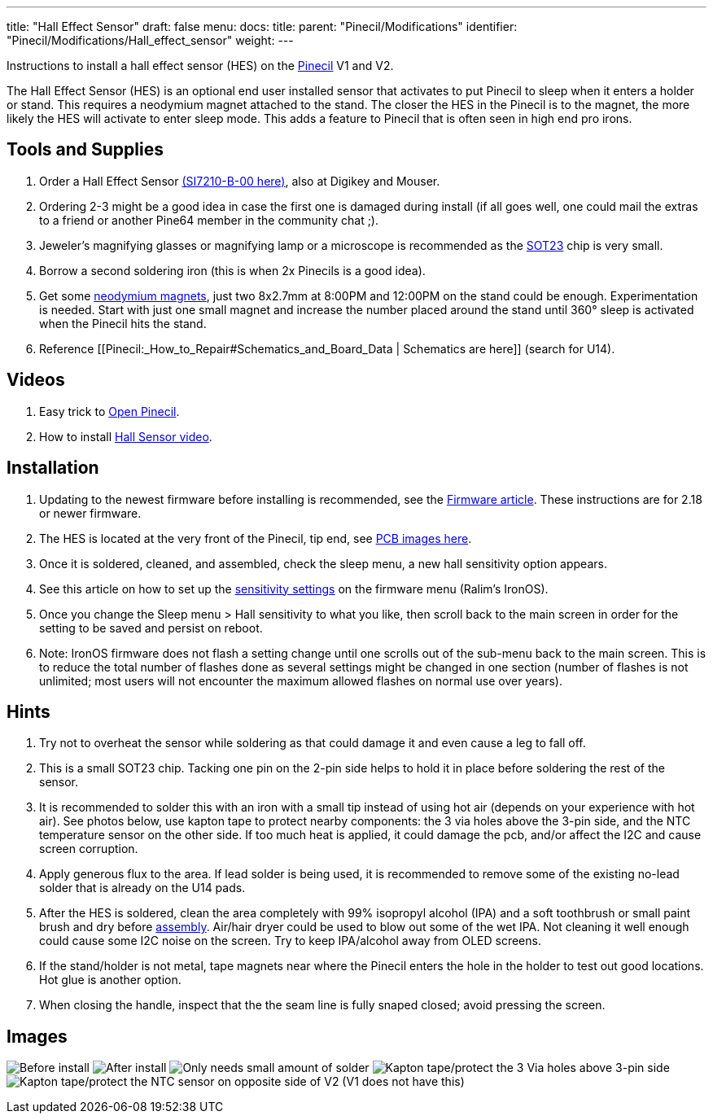 ---
title: "Hall Effect Sensor"
draft: false
menu:
  docs:
    title:
    parent: "Pinecil/Modifications"
    identifier: "Pinecil/Modifications/Hall_effect_sensor"
    weight: 
---

Instructions to install a hall effect sensor (HES) on the link:/documentation/Pinecil[Pinecil] V1 and V2.

The Hall Effect Sensor (HES) is an optional end user installed sensor that activates to put Pinecil to sleep when it enters a holder or stand. This requires a neodymium magnet attached to the stand. The closer the HES in the Pinecil is to the magnet, the more likely the HES will activate to enter sleep mode. This adds a feature to Pinecil that is often seen in high end pro irons.

== Tools and Supplies

. Order a Hall Effect Sensor https://www.lcsc.com/product-detail/Position-Sensor_SILICON-LABS-SI7210-B-00-IVR_C2654956.html[(SI7210-B-00 here)], also at Digikey and Mouser.
. Ordering 2-3 might be a good idea in case the first one is damaged during install (if all goes well, one could mail the extras to a friend or another Pine64 member in the community chat ;).
. Jeweler's magnifying glasses or magnifying lamp or a microscope is recommended as the https://madpcb.com/glossary/sot-23/[SOT23] chip is very small.
. Borrow a second soldering iron (this is when 2x Pinecils is a good idea).
. Get some https://a.co/d/0jU8zic[neodymium magnets], just two 8x2.7mm at 8:00PM and 12:00PM on the stand could be enough. Experimentation is needed. Start with just one small magnet and increase the number placed around the stand until 360° sleep is activated when the Pinecil hits the stand.
. Reference [[Pinecil:_How_to_Repair#Schematics_and_Board_Data | Schematics are here]] (search for U14).

== Videos

. Easy trick to https://www.youtube.com/watch?v=aK01V5DrrVk[Open Pinecil].
. How to install https://www.youtube.com/watch?v=vU-fhELpI8Y[Hall Sensor video].

== Installation

. Updating to the newest firmware before installing is recommended, see the link:/documentation/Pinecil#firmware_&_updates[Firmware article]. These instructions are for 2.18 or newer firmware.
. The HES is located at the very front of the Pinecil, tip end, see link:#images[PCB images here].
. Once it is soldered, cleaned, and assembled, check the sleep menu, a new hall sensitivity option appears.
. See this article on how to set up the https://github.com/Ralim/IronOS/blob/dev/Documentation/HallSensor.md[sensitivity settings] on the firmware menu (Ralim's IronOS).
. Once you change the Sleep menu > Hall sensitivity to what you like, then scroll back to the main screen in order for the setting to be saved and persist on reboot.
. Note: IronOS firmware does not flash a setting change until one scrolls out of the sub-menu back to the main screen. This is to reduce the total number of flashes done as several settings might be changed in one section (number of flashes is not unlimited; most users will not encounter the maximum allowed flashes on normal use over years).

== Hints

. Try not to overheat the sensor while soldering as that could damage it and even cause a leg to fall off.
. This is a small SOT23 chip. Tacking one pin on the 2-pin side helps to hold it in place before soldering the rest of the sensor.
. It is recommended to solder this with an iron with a small tip instead of using hot air (depends on your experience with hot air). See photos below, use kapton tape to protect nearby components: the 3 via holes above the 3-pin side, and the NTC temperature sensor on the other side. If too much heat is applied, it could damage the pcb, and/or affect the I2C and cause screen corruption.
. Apply generous flux to the area. If lead solder is being used, it is recommended to remove some of the existing no-lead solder that is already on the U14 pads.
. After the HES is soldered, clean the area completely with 99% isopropyl alcohol (IPA) and a soft toothbrush or small paint brush and dry before link:/documentation/Pinecil/How_to_repair#assembly_steps[assembly]. Air/hair dryer could be used to blow out some of the wet IPA. Not cleaning it well enough could cause some I2C noise on the screen. Try to keep IPA/alcohol away from OLED screens.
. If the stand/holder is not metal, tape magnets near where the Pinecil enters the hole in the holder to test out good locations. Hot glue is another option.
. When closing the handle, inspect that the the seam line is fully snaped closed; avoid pressing the screen.

== Images

image:/documentation/images/Hall-Effect-Sensor01.jpg[Before install, location at U14]
image:/documentation/images/Hall-effect-sensor02.jpg[After install]
image:/documentation/images/Hall-effect-sensor01.jpg[Only needs small amount of solder]
image:/documentation/images/Hall-effect-sensor03.jpg[Kapton tape/protect the 3 Via holes above 3-pin side,title="Kapton tape/protect the 3 Via holes above 3-pin side"]
image:/documentation/images/NTC-temp-Sensor.jpg[Kapton tape/protect the NTC sensor on opposite side of V2 (V1 does not have this),title="Kapton tape/protect the NTC sensor on opposite side of V2 (V1 does not have this)"]